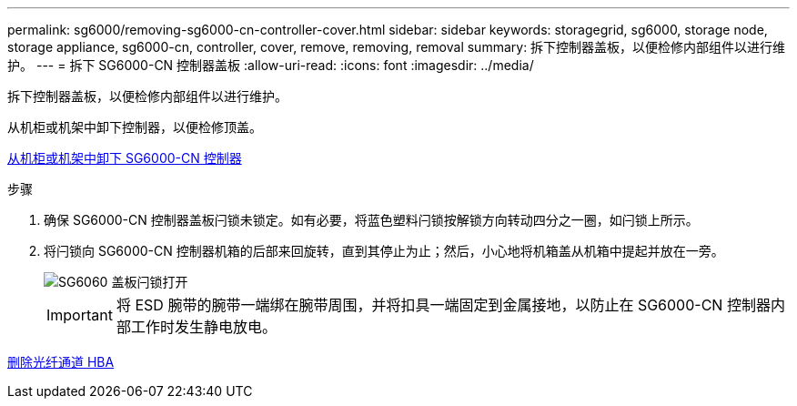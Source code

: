 ---
permalink: sg6000/removing-sg6000-cn-controller-cover.html 
sidebar: sidebar 
keywords: storagegrid, sg6000, storage node, storage appliance, sg6000-cn, controller, cover, remove, removing, removal 
summary: 拆下控制器盖板，以便检修内部组件以进行维护。 
---
= 拆下 SG6000-CN 控制器盖板
:allow-uri-read: 
:icons: font
:imagesdir: ../media/


[role="lead"]
拆下控制器盖板，以便检修内部组件以进行维护。

从机柜或机架中卸下控制器，以便检修顶盖。

xref:removing-sg6000-cn-controller-from-cabinet-or-rack.adoc[从机柜或机架中卸下 SG6000-CN 控制器]

.步骤
. 确保 SG6000-CN 控制器盖板闩锁未锁定。如有必要，将蓝色塑料闩锁按解锁方向转动四分之一圈，如闩锁上所示。
. 将闩锁向 SG6000-CN 控制器机箱的后部来回旋转，直到其停止为止；然后，小心地将机箱盖从机箱中提起并放在一旁。
+
image::../media/sg6060_cover_latch_open.jpg[SG6060 盖板闩锁打开]

+

IMPORTANT: 将 ESD 腕带的腕带一端绑在腕带周围，并将扣具一端固定到金属接地，以防止在 SG6000-CN 控制器内部工作时发生静电放电。



xref:removing-fibre-channel-hba.adoc[删除光纤通道 HBA]
